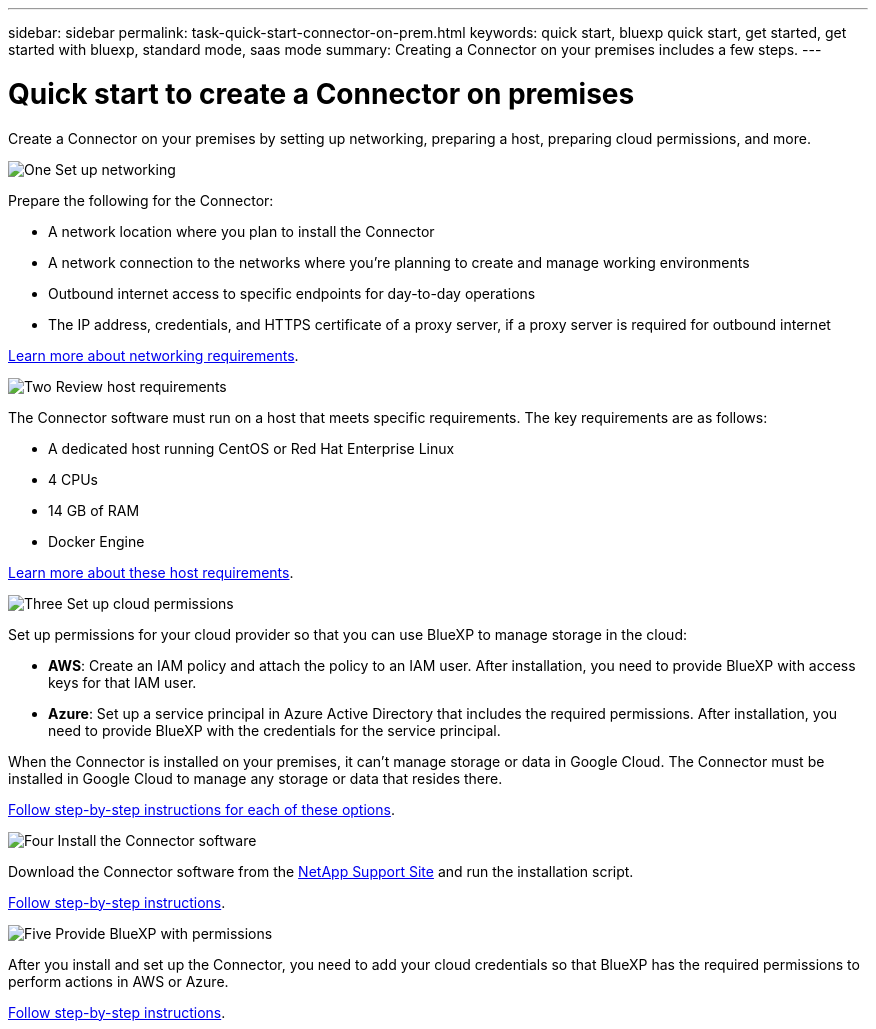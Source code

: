 ---
sidebar: sidebar
permalink: task-quick-start-connector-on-prem.html
keywords: quick start, bluexp quick start, get started, get started with bluexp, standard mode, saas mode
summary: Creating a Connector on your premises includes a few steps.
---

= Quick start to create a Connector on premises
:hardbreaks:
:nofooter:
:icons: font
:linkattrs:
:imagesdir: ./media/

[.lead]
Create a Connector on your premises by setting up networking, preparing a host, preparing cloud permissions, and more.

.image:https://raw.githubusercontent.com/NetAppDocs/common/main/media/number-1.png[One] Set up networking

[role="quick-margin-para"]
Prepare the following for the Connector:

[role="quick-margin-list"]
* A network location where you plan to install the Connector
* A network connection to the networks where you're planning to create and manage working environments
* Outbound internet access to specific endpoints for day-to-day operations
* The IP address, credentials, and HTTPS certificate of a proxy server, if a proxy server is required for outbound internet

[role="quick-margin-para"]
link:task-set-up-networking-on-prem.html[Learn more about networking requirements].

.image:https://raw.githubusercontent.com/NetAppDocs/common/main/media/number-2.png[Two] Review host requirements

[role="quick-margin-para"]
The Connector software must run on a host that meets specific requirements. The key requirements are as follows:

[role="quick-margin-list"]
* A dedicated host running CentOS or Red Hat Enterprise Linux
* 4 CPUs
* 14 GB of RAM
* Docker Engine

[role="quick-margin-para"]
link:reference-host-requirements-on-prem.html[Learn more about these host requirements].

.image:https://raw.githubusercontent.com/NetAppDocs/common/main/media/number-3.png[Three] Set up cloud permissions

[role="quick-margin-para"]
Set up permissions for your cloud provider so that you can use BlueXP to manage storage in the cloud:

[role="quick-margin-list"]
* *AWS*: Create an IAM policy and attach the policy to an IAM user. After installation, you need to provide BlueXP with access keys for that IAM user. 

* *Azure*: Set up a service principal in Azure Active Directory that includes the required permissions. After installation, you need to provide BlueXP with the credentials for the service principal.

[role="quick-margin-para"]
When the Connector is installed on your premises, it can't manage storage or data in Google Cloud. The Connector must be installed in Google Cloud to manage any storage or data that resides there.

[role="quick-margin-para"]
link:task-set-up-permissions-on-prem.html[Follow step-by-step instructions for each of these options].

.image:https://raw.githubusercontent.com/NetAppDocs/common/main/media/number-4.png[Four] Install the Connector software

[role="quick-margin-para"]
Download the Connector software from the https://mysupport.netapp.com/site/products/all/details/cloud-manager/downloads-tab[NetApp Support Site] and run the installation script.

[role="quick-margin-para"]
link:task-install-connector-on-prem.html[Follow step-by-step instructions].

.image:https://raw.githubusercontent.com/NetAppDocs/common/main/media/number-5.png[Five] Provide BlueXP with permissions

[role="quick-margin-para"]
After you install and set up the Connector, you need to add your cloud credentials so that BlueXP has the required permissions to perform actions in AWS or Azure.

[role="quick-margin-para"]
link:task-provide-permissions-on-prem.html[Follow step-by-step instructions].